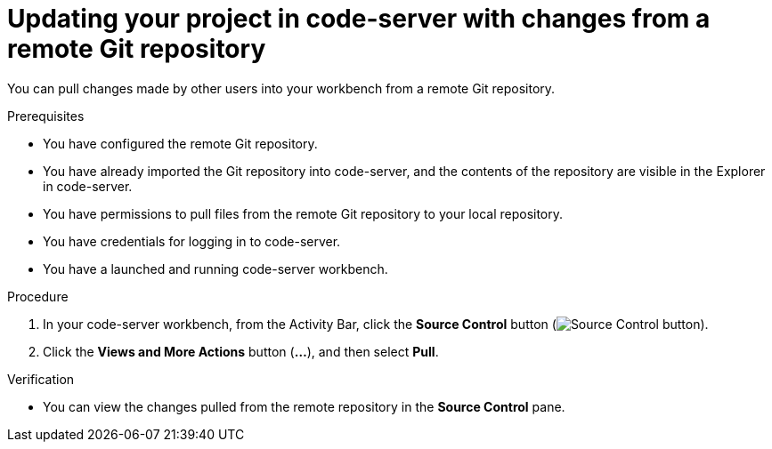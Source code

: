 :_module-type: PROCEDURE

[id='updating-your-project-in-code-server-with-changes-from-a-remote-git-repository_{context}']
= Updating your project in code-server with changes from a remote Git repository

[role='_abstract']
You can pull changes made by other users into your workbench from a remote Git repository.

.Prerequisites
* You have configured the remote Git repository.
* You have already imported the Git repository into code-server, and the contents of the repository are visible in the Explorer in code-server.
* You have permissions to pull files from the remote Git repository to your local repository.
* You have credentials for logging in to code-server.
* You have a launched and running code-server workbench.

.Procedure
. In your code-server workbench, from the Activity Bar, click the *Source Control* button (image:images/code-server-source-control-button.png[Source Control button]).
. Click the *Views and More Actions* button (*&#8230;*), and then select *Pull*.

.Verification
* You can view the changes pulled from the remote repository in the *Source Control* pane.

// [role="_additional-resources"]
//.Additional resources
// * TODO or delete
